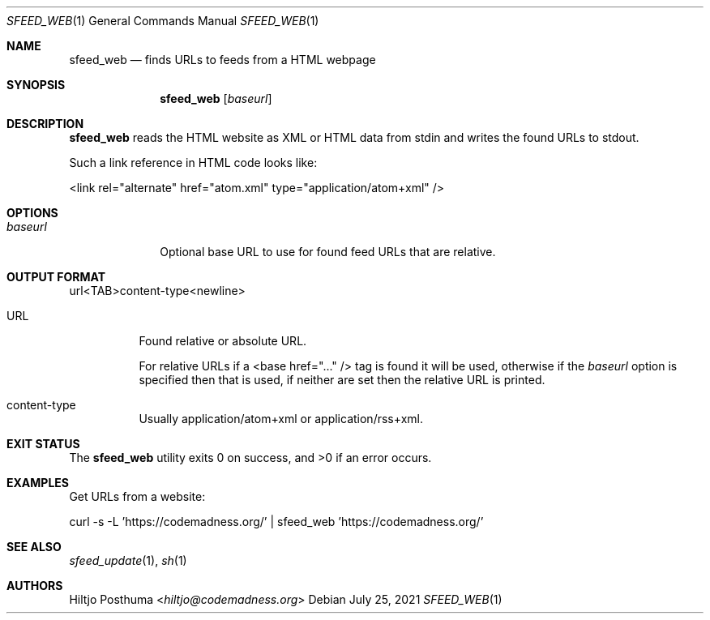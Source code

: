 .Dd July 25, 2021
.Dt SFEED_WEB 1
.Os
.Sh NAME
.Nm sfeed_web
.Nd finds URLs to feeds from a HTML webpage
.Sh SYNOPSIS
.Nm
.Op Ar baseurl
.Sh DESCRIPTION
.Nm
reads the HTML website as XML or HTML data from stdin and writes the found
URLs to stdout.
.Pp
Such a link reference in HTML code looks like:
.Bd -literal
        <link rel="alternate" href="atom.xml" type="application/atom+xml" />
.Ed
.Sh OPTIONS
.Bl -tag -width 8n
.It Ar baseurl
Optional base URL to use for found feed URLs that are relative.
.El
.Sh OUTPUT FORMAT
url<TAB>content-type<newline>
.Bl -tag -width Ds
.It URL
Found relative or absolute URL.
.Pp
For relative URLs if a <base href="..." /> tag is found it will be used,
otherwise if the
.Ar baseurl
option is specified then that is used, if neither are set then the relative URL
is printed.
.It content-type
Usually application/atom+xml or application/rss+xml.
.El
.Sh EXIT STATUS
.Ex -std
.Sh EXAMPLES
Get URLs from a website:
.Bd -literal
curl -s -L 'https://codemadness.org/' | sfeed_web 'https://codemadness.org/'
.Ed
.Sh SEE ALSO
.Xr sfeed_update 1 ,
.Xr sh 1
.Sh AUTHORS
.An Hiltjo Posthuma Aq Mt hiltjo@codemadness.org
